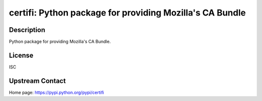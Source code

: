 certifi: Python package for providing Mozilla's CA Bundle
=========================================================

Description
-----------

Python package for providing Mozilla's CA Bundle.

License
-------

ISC


Upstream Contact
----------------

Home page: https://pypi.python.org/pypi/certifi
